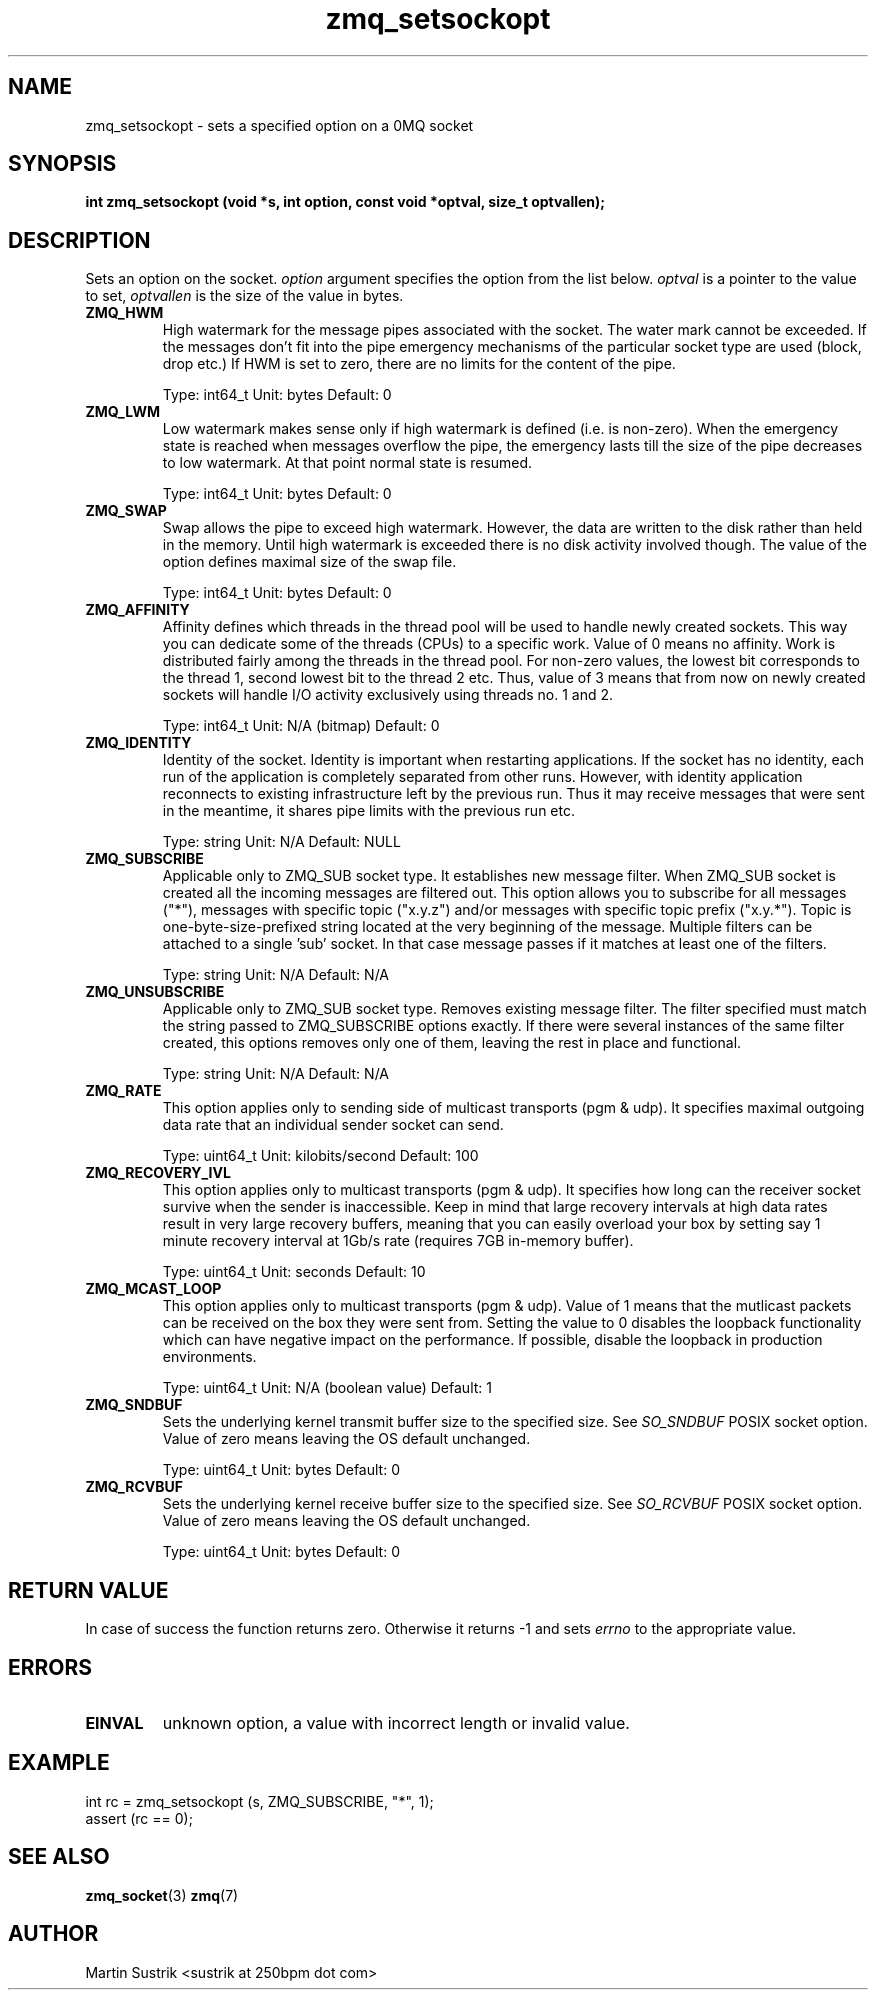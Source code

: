 .TH zmq_setsockopt 3 "" "(c)2007-2009 FastMQ Inc." "0MQ User Manuals"
.SH NAME
zmq_setsockopt \- sets a specified option on a 0MQ socket
.SH SYNOPSIS
.B int zmq_setsockopt (void *s, int option, const void *optval, size_t optvallen); 
.SH DESCRIPTION
Sets an option on the socket.
.IR option
argument specifies the option from the list below.
.IR optval
is a pointer to the value to set,
.IR optvallen
is the size of the value in bytes.

.IP "\fBZMQ_HWM\fP"
High watermark for the message pipes associated with the socket. The water
mark cannot be exceeded. If the messages don't fit into the pipe emergency
mechanisms of the particular socket type are used (block, drop etc.) If HWM
is set to zero, there are no limits for the content of the pipe.

Type: int64_t  Unit: bytes  Default: 0

.IP "\fBZMQ_LWM\fP"
Low watermark makes sense only if high watermark is defined (i.e. is non-zero).
When the emergency state is reached when messages overflow the pipe, the
emergency lasts till the size of the pipe decreases to low watermark.
At that point normal state is resumed.

Type: int64_t  Unit: bytes  Default: 0

.IP "\fBZMQ_SWAP\fP"
Swap allows the pipe to exceed high watermark. However, the data are written
to the disk rather than held in the memory. Until high watermark is
exceeded there is no disk activity involved though. The value of the option
defines maximal size of the swap file.

Type: int64_t  Unit: bytes  Default: 0

.IP "\fBZMQ_AFFINITY\fP"
Affinity defines which threads in the thread pool will be used to handle
newly created sockets. This way you can dedicate some of the threads (CPUs)
to a specific work. Value of 0 means no affinity. Work is distributed
fairly among the threads in the thread pool. For non-zero values, the lowest
bit corresponds to the thread 1, second lowest bit to the thread 2 etc.
Thus, value of 3 means that from now on newly created sockets will handle
I/O activity exclusively using threads no. 1 and 2.

Type: int64_t  Unit: N/A (bitmap)  Default: 0

.IP "\fBZMQ_IDENTITY\fP"
Identity of the socket. Identity is important when restarting applications.
If the socket has no identity, each run of the application is completely
separated from other runs. However, with identity application reconnects to
existing infrastructure left by the previous run. Thus it may receive
messages that were sent in the meantime, it shares pipe limits with the
previous run etc.

Type: string  Unit: N/A  Default: NULL

.IP "\fBZMQ_SUBSCRIBE\fP"
Applicable only to ZMQ_SUB socket type. It establishes new message filter.
When ZMQ_SUB socket is created all the incoming messages are filtered out.
This option allows you to subscribe for all messages ("*"), messages with
specific topic ("x.y.z") and/or messages with specific topic prefix
("x.y.*"). Topic is one-byte-size-prefixed string located at
the very beginning of the message. Multiple filters can be attached to
a single 'sub' socket. In that case message passes if it matches at least
one of the filters.

Type: string  Unit: N/A  Default: N/A

.IP "\fBZMQ_UNSUBSCRIBE\fP"
Applicable only to ZMQ_SUB socket type. Removes existing message filter.
The filter specified must match the string passed to ZMQ_SUBSCRIBE options
exactly. If there were several instances of the same filter created,
this options removes only one of them, leaving the rest in place
and functional.

Type: string  Unit: N/A  Default: N/A

.IP "\fBZMQ_RATE\fP"
This option applies only to sending side of multicast transports (pgm & udp).
It specifies maximal outgoing data rate that an individual sender socket
can send.

Type: uint64_t  Unit: kilobits/second  Default: 100

.IP "\fBZMQ_RECOVERY_IVL\fP"
This option applies only to multicast transports (pgm & udp). It specifies
how long can the receiver socket survive when the sender is inaccessible.
Keep in mind that large recovery intervals at high data rates result in
very large recovery buffers, meaning that you can easily overload your box
by setting say 1 minute recovery interval at 1Gb/s rate (requires
7GB in-memory buffer).

Type: uint64_t Unit: seconds Default: 10 

.IP "\fBZMQ_MCAST_LOOP\fP"
This option applies only to multicast transports (pgm & udp). Value of 1
means that the mutlicast packets can be received on the box they were sent
from. Setting the value to 0 disables the loopback functionality which
can have negative impact on the performance. If possible, disable
the loopback in production environments.

Type: uint64_t Unit: N/A (boolean value) Default: 1

.IP "\fBZMQ_SNDBUF\fP"
Sets the underlying kernel transmit buffer size to the specified size. See
.IR SO_SNDBUF
POSIX socket option. Value of zero means leaving the OS default unchanged.

Type: uint64_t Unit: bytes Default: 0

.IP "\fBZMQ_RCVBUF\fP"
Sets the underlying kernel receive buffer size to the specified size. See
.IR SO_RCVBUF
POSIX socket option. Value of zero means leaving the OS default unchanged.

Type: uint64_t Unit: bytes Default: 0

.SH RETURN VALUE
In case of success the function returns zero. Otherwise it returns -1 and
sets
.IR errno
to the appropriate value.
.SH ERRORS
.IP "\fBEINVAL\fP"
unknown option, a value with incorrect length or invalid value.
.SH EXAMPLE
.nf
int rc = zmq_setsockopt (s, ZMQ_SUBSCRIBE, "*", 1);
assert (rc == 0);
.fi
.SH SEE ALSO
.BR zmq_socket (3)
.BR zmq (7)

.SH AUTHOR
Martin Sustrik <sustrik at 250bpm dot com>

